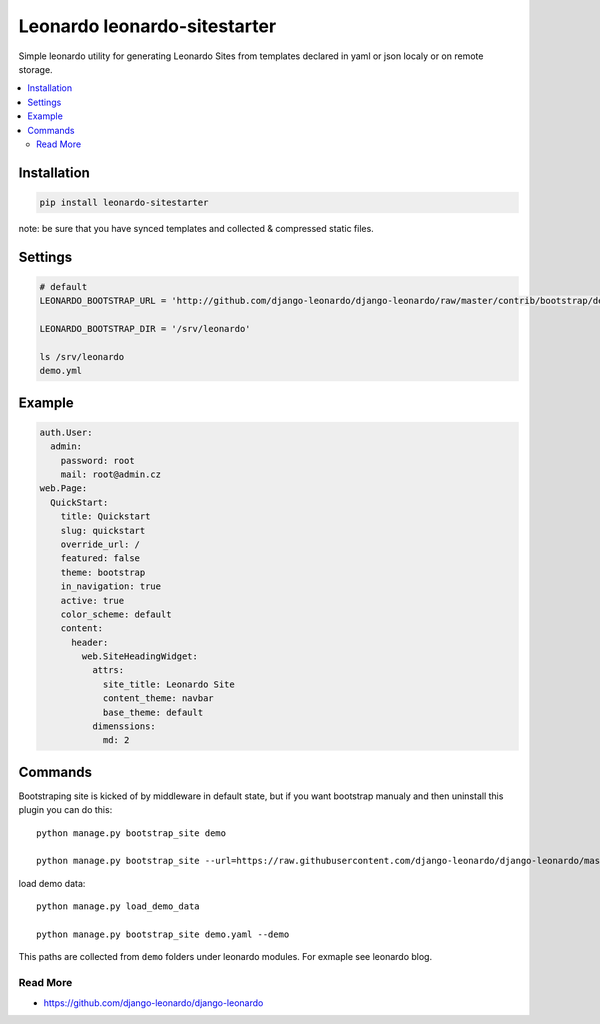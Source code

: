 
=============================
Leonardo leonardo-sitestarter
=============================

Simple leonardo utility for generating Leonardo Sites from templates declared in yaml or json localy or on remote storage.

.. contents::
    :local:

Installation
------------

.. code-block:: bash

    pip install leonardo-sitestarter

note: be sure that you have synced templates and collected & compressed static files.

Settings
--------

.. code-block:: bash

    # default
    LEONARDO_BOOTSTRAP_URL = 'http://github.com/django-leonardo/django-leonardo/raw/master/contrib/bootstrap/demo.yaml'

    LEONARDO_BOOTSTRAP_DIR = '/srv/leonardo'
    
    ls /srv/leonardo
    demo.yml

Example
-------

.. code-block:: yaml

    auth.User:
      admin:
        password: root
        mail: root@admin.cz
    web.Page:
      QuickStart:
        title: Quickstart
        slug: quickstart
        override_url: /
        featured: false
        theme: bootstrap
        in_navigation: true
        active: true
        color_scheme: default
        content:
          header:
            web.SiteHeadingWidget:
              attrs:
                site_title: Leonardo Site
                content_theme: navbar
                base_theme: default
              dimenssions:
                md: 2

Commands
--------

Bootstraping site is kicked of by middleware in default state, but if you want bootstrap manualy and then uninstall this plugin you can do this::

    python manage.py bootstrap_site demo

    python manage.py bootstrap_site --url=https://raw.githubusercontent.com/django-leonardo/django-leonardo/master/contrib/bootstrap/blog.yaml

load demo data::

    python manage.py load_demo_data

    python manage.py bootstrap_site demo.yaml --demo

This paths are collected from ``demo`` folders under leonardo modules. For exmaple see leonardo blog. 

Read More
=========

* https://github.com/django-leonardo/django-leonardo
